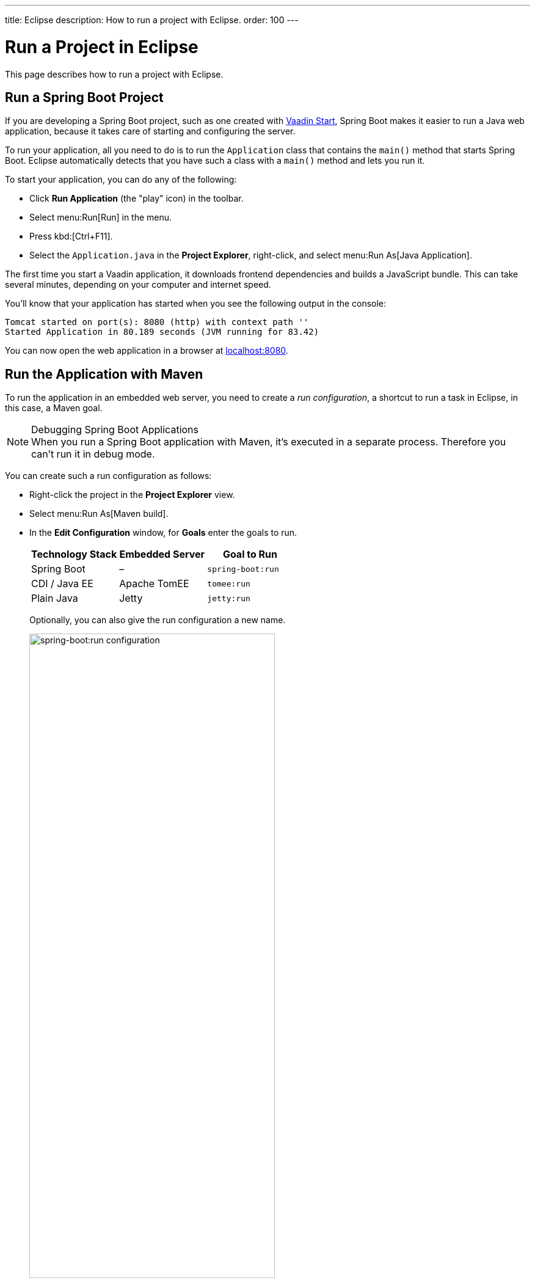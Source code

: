 ---
title: Eclipse
description: How to run a project with Eclipse.
order: 100
---


= Run a Project in Eclipse

This page describes how to run a project with Eclipse.

[[spring-boot]]
== Run a Spring Boot Project

If you are developing a Spring Boot project, such as one created with <</tools/start#,Vaadin Start>>, Spring Boot makes it easier to run a Java web application, because it takes care of starting and configuring the server.

To run your application, all you need to do is to run the [classname]`Application` class that contains the [methodname]`main()` method that starts Spring Boot. Eclipse automatically detects that you have such a class with a [methodname]`main()` method and lets you run it.

To start your application, you can do any of the following:

- Click [guilabel]*Run Application* (the "play" icon) in the toolbar.
- Select menu:Run[Run] in the menu.
- Press kbd:[Ctrl+F11].
- Select the [filename]`Application.java` in the [guilabel]*Project Explorer*, right-click, and select menu:Run As[Java Application].

The first time you start a Vaadin application, it downloads frontend dependencies and builds a JavaScript bundle. This can take several minutes, depending on your computer and internet speed.

You'll know that your application has started when you see the following output in the console:

----
Tomcat started on port(s): 8080 (http) with context path ''
Started Application in 80.189 seconds (JVM running for 83.42)
----

You can now open the web application in a browser at http://localhost:8080/[localhost:8080].


[[maven]]
== Run the Application with Maven

To run the application in an embedded web server, you need to create a _run configuration_, a shortcut to run a task in Eclipse, in this case, a Maven goal.

.Debugging Spring Boot Applications
[NOTE]
When you run a Spring Boot application with Maven, it's executed in a separate process. Therefore you can't run it in debug mode.

You can create such a run configuration as follows:

- Right-click the project in the [guilabel]*Project Explorer* view.
- Select menu:Run As[Maven build].
- In the [guilabel]*Edit Configuration* window, for [guilabel]*Goals* enter the goals to run.
+
[cols=3*,options=header]
|===
| Technology Stack | Embedded Server | Goal to Run
| Spring Boot | – | `spring-boot:run`
| CDI / Java EE | Apache TomEE | `tomee:run`
| Plain Java | Jetty | `jetty:run`
|===
+
Optionally, you can also give the run configuration a new name.
+
image::_images/eclipse/maven-build-configuration.png[spring-boot:run configuration,width=70%]

- Click [guibutton]*Run* to save the new configuration and execute it.
+
You should see the [guilabel]*Console* view with the log generated by the application and the server.

- You can now open the web application in a browser at http://localhost:8080/[localhost:8080].

- If you modify and save any of the project Java source files, they are compiled and the server redeploys the application, so you should see the modified behavior by reloading the page.
+
<<{articles}/flow/configuration/live-reload#, Live Reload>> should be enabled by default, making the page refresh automatically.

- To stop the server, click the [guilabel]*Terminate* icon in the [guilabel]*Console* view:
+
image:_images/eclipse/terminate.png[Terminate]

When the run configuration has been created, you can deploy and run the web application.
You do this by clicking the [guilabel]*Run* (or [guilabel]*Debug*) icon in the toolbar and selecting the corresponding run or debug configuration:

image::_images/eclipse/toolbar.png[Toolbar,width=70%]


[[getting-started.eclipse.maven]]
== Build a Maven Goal

The Eclipse IDE has built-in integration with Maven. You can run common commands such as `mvn install` or `mvn jetty:run` without having to leave the IDE.

The project is built with Maven, and you can also run it in an embedded development server with Maven, as described later.

The most common commands are available in the [guilabel]*Run As* and [guilabel]*Debug As* folders when you right-click the project in the [guilabel]*Project Explorer* panel.

For example, to compile the project and install it in your local Maven repository, right-click the project and select menu:Run As[Maven install]:

image::_images/eclipse/maven-install.png[Maven Install]

After invoking the command, you can see how Eclipse executes the `install` goal https://vaadin.com/learn/tutorials/learning-maven-concepts#_what_is_a_build_phase[build phase] and all the previous phases in Maven's default https://vaadin.com/learn/tutorials/learning-maven-concepts#_what_is_a_build_lifecycle[lifecycle]. Building the application downloads dependencies from the https://vaadin.com/learn/tutorials/learning-maven-concepts#_what_is_a_repository[repositories] and copies the generated https://vaadin.com/learn/tutorials/learning-maven-concepts#_what_is_an_artifact[artifacts] into your local Maven repository, among other things.

You can find additional useful options in the [guilabel]*Maven* sub-menu.

ifdef::web[]
To learn more about the topics covered here:

- The key concepts in Maven, see https://vaadin.com/learn/tutorials/learning-maven-concepts[Learning Maven Concepts].
endif::web[]


[discussion-id]`E0D2D6E1-71C4-42CD-B185-C692F9CCD606`
